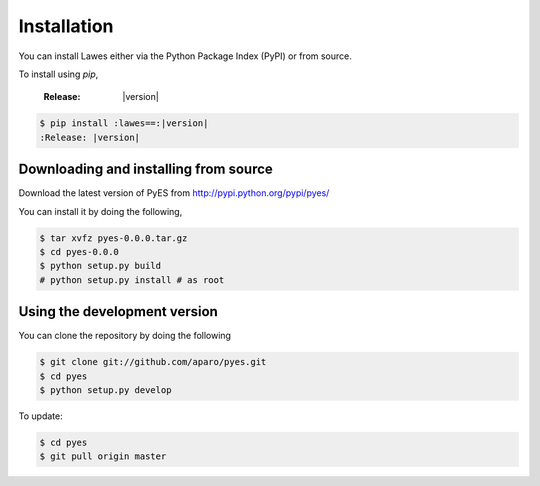 .. _installation:

Installation
============

You can install Lawes either via the Python Package Index (PyPI)
or from source.

To install using `pip`,

   :Release: |version|

.. code-block:: sh

    $ pip install :lawes==:|version|
    :Release: |version|

.. _installing-from-source:

Downloading and installing from source
--------------------------------------

Download the latest version of PyES from
http://pypi.python.org/pypi/pyes/

You can install it by doing the following,

.. code-block:: sh

    $ tar xvfz pyes-0.0.0.tar.gz
    $ cd pyes-0.0.0
    $ python setup.py build
    # python setup.py install # as root

.. _pyes-installing-from-git:

Using the development version
-----------------------------

You can clone the repository by doing the following

.. code-block:: sh

    $ git clone git://github.com/aparo/pyes.git
    $ cd pyes
    $ python setup.py develop

To update:

.. code-block:: sh

    $ cd pyes
    $ git pull origin master
